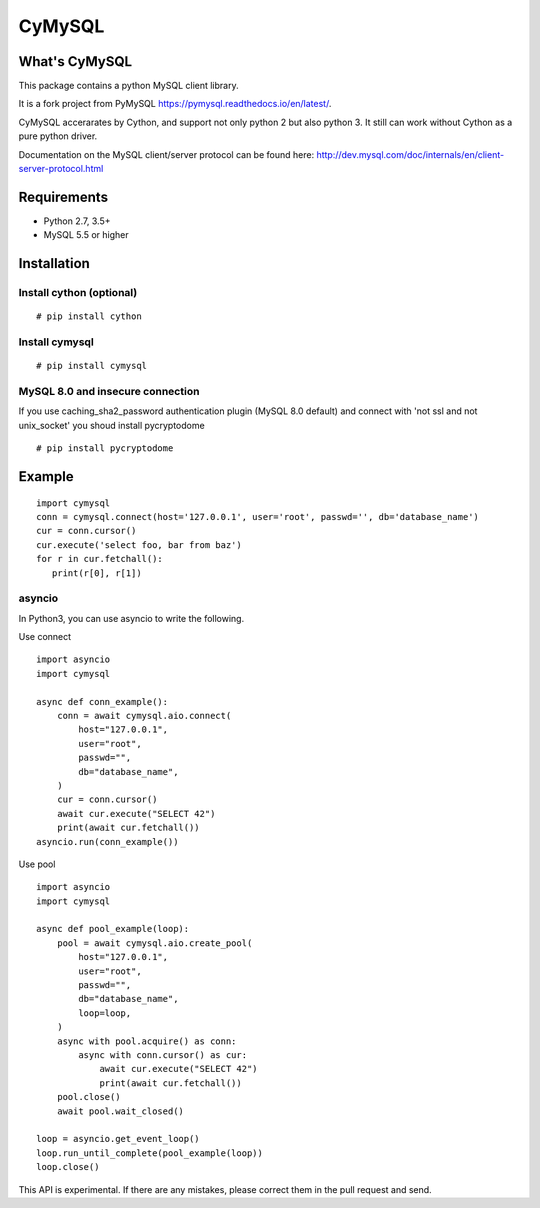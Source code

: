 ========
CyMySQL
========

What's CyMySQL
--------------

This package contains a python MySQL client library.

It is a fork project from PyMySQL https://pymysql.readthedocs.io/en/latest/.

CyMySQL accerarates by Cython, and support not only python 2 but also python 3.
It still can work without Cython as a pure python driver.

Documentation on the MySQL client/server protocol can be found here:
http://dev.mysql.com/doc/internals/en/client-server-protocol.html

Requirements
-------------

- Python 2.7, 3.5+
- MySQL 5.5 or higher
    
Installation
--------------

Install cython (optional)
++++++++++++++++++++++++++++++

::

   # pip install cython

Install cymysql
++++++++++++++++++++++++++++++

::

   # pip install cymysql

MySQL 8.0 and insecure connection
+++++++++++++++++++++++++++++++++++

If you use caching_sha2_password authentication plugin (MySQL 8.0 default)
and connect with 'not ssl and not unix_socket' you shoud install pycryptodome

::

   # pip install pycryptodome


Example
---------------

::

   import cymysql
   conn = cymysql.connect(host='127.0.0.1', user='root', passwd='', db='database_name')
   cur = conn.cursor()
   cur.execute('select foo, bar from baz')
   for r in cur.fetchall():
      print(r[0], r[1])

asyncio
++++++++++++++++++++++++++++++++++++++

In Python3, you can use asyncio to write the following.

Use connect
::

   import asyncio
   import cymysql

   async def conn_example():
       conn = await cymysql.aio.connect(
           host="127.0.0.1",
           user="root",
           passwd="",
           db="database_name",
       )
       cur = conn.cursor()
       await cur.execute("SELECT 42")
       print(await cur.fetchall())
   asyncio.run(conn_example())

Use pool
::

   import asyncio
   import cymysql

   async def pool_example(loop):
       pool = await cymysql.aio.create_pool(
           host="127.0.0.1",
           user="root",
           passwd="",
           db="database_name",
           loop=loop,
       )
       async with pool.acquire() as conn:
           async with conn.cursor() as cur:
               await cur.execute("SELECT 42")
               print(await cur.fetchall())
       pool.close()
       await pool.wait_closed()

   loop = asyncio.get_event_loop()
   loop.run_until_complete(pool_example(loop))
   loop.close()

This API is experimental.
If there are any mistakes, please correct them in the pull request and send.
